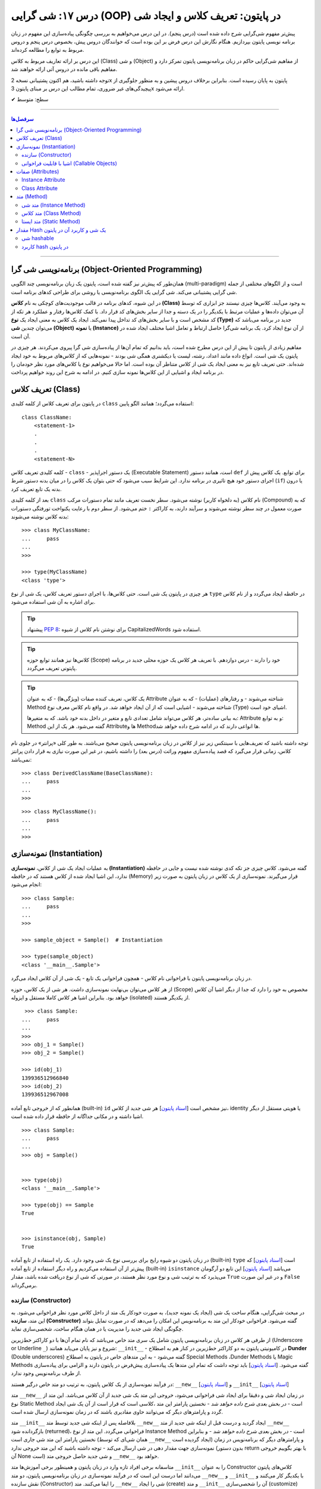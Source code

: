 .. role:: emoji-size

.. meta::
   :description: کتاب آموزش زبان برنامه نویسی پایتون به فارسی، آموزش شی گرایی در پایتون، تعریف کلاس در پایتون، معرفی ساختار کلاس در پایتون، تعریف متد Method و صفت Attribute در کلاس‌های پایتون، معرفی Constructor در کلاس پایتون، ایجاد شی و نمونه سازی در پایتون، OOP در پایتون، شی hashable در پایتون، hash در پایتون، مقایسه دو شی در پایتون
   :keywords:  آموزش, آموزش پایتون, آموزش برنامه نویسی, پایتون, تابع, کتابخانه, پایتون, شی گرایی در پایتون


درس ۱۷: شی گرایی (OOP) در پایتون: تعریف کلاس و ایجاد شی
============================================================================



پیش‌تر مفهوم شی‌گرایی شرح داده شده است (درس پنجم). در این درس می‌خواهیم به بررسی چگونگی پیاده‌سازی این مفهوم در زبان برنامه نویسی پایتون بپردازیم. هنگام نگارش این درس فرض بر این بوده است که خوانندگان دروس پیش، بخصوص درس پنجم و دروس مربوط به توابع را مطالعه کرده‌اند.

این درس بر ارائه تعاریف مربوط به کلاس (Class) و شی (Object) از مفاهیم شی‌گرایی حاکم در زبان برنامه‌نویسی پایتون تمرکز دارد و مفاهیم باقی مانده در دروس آتی ارائه خواهند شد.

توجه داشته باشید، هم اکنون پشتیبانی نسخه 2x پایتون به پایان رسیده است. بنابراین برخلاف دروس پیشین و به منظور جلوگیری از پیچیدگی‌های غیر ضروری، تمام مطالب این درس بر مبنای پایتون 3x ارائه می‌شود.



:emoji-size:`✔` سطح: متوسط

----


.. contents:: سرفصل‌ها
    :depth: 2

----

برنامه‌نویسی شی گرا (Object-Oriented Programming)
----------------------------------------------------------------------------------------------------

همان‌طور که پیش‌تر نیز گفته شده است، پایتون یک زبان برنامه‌نویسی چند الگویی (multi-paradigm) است و از الگوهای مختلفی از جمله شی گرایی پشتیبانی می‌کند. شی گرایی یک الگوی برنامه‌نویسی یا روشی برای طراحی کدهای برنامه است. 

در این شیوه، کدهای برنامه در قالب موجودیت‌های کوچکی به نام **کلاس (Class)** به وجود می‌آیند. کلاس‌ها چیزی نیستند جز ابزاری که توسط آن می‌توان داده‌ها و عملیات مرتبط با یکدیگر را در یک دسته و جدا از سایر بخش‌های کد قرار داد. با کمک کلاس‌ها رفتار و عملکرد هر تکه از کد مشخص است و با سایر بخش‌های کد تداخل پیدا نمی‌کند. ایجاد یک کلاس به معنی ایجاد یک **نوع (Type)** جدید در برنامه می‌باشد که می‌توان چندین **شی (Object)** یا **نمونه (Instance)**  از آن نوع ایجاد کرد. یک برنامه شی‌گرا حاصل ارتباط و تعامل اشیا مختلف ایجاد شده در آن است.

مفاهیم زیادی از پایتون تا پیش از این درس مطرح شده است، باید بدانیم که تمام آن‌ها از پیاده‌سازی شی گرا پیروی می‌کردند. هر چیزی در پایتون یک شی است. انواع داده مانند اعداد، رشته، لیست یا دیکشنری همگی شی بودند - نمونه‌هایی که از کلاس‌های مربوط به خود ایجاد شده‌اند. حتی تعریف تابع نیز به معنی ایجاد یک شی از کلاس متناطر آن بوده است. اما حالا می‌خواهیم نوع یا کلاس‌های مورد نظر خودمان را در برنامه ایجاد و اشیایی از این کلاس‌ها نمونه سازی کنیم. در ادامه به شرح این روند خواهیم پرداخت.


تعریف کلاس (Class)
--------------------------------------------------------

در پایتون برای تعریف کلاس از کلمه کلیدی ``class`` استفاده می‌گردد؛ همانند الگو پایین::

    class ClassName:
        <statement-1>
        .
        .
        .
        <statement-N>

کلمه کلیدی تعریف کلاس - ``class`` - یک دستور اجراپذیر (Executable Statement) است، همانند دستور ``def`` برای توابع. یک کلاس پیش از اجرای دستور خود هیچ تاثیری در برنامه ندارد. این شرایط سبب می‌شود که حتی بتوان یک کلاس را در میان بدنه دستور شرط (``if``) یا درون بدنه یک تابع تعریف کرد.

بعد از کلمه کلیدی ``class`` نام کلاس (به دلخواه کاربر) نوشته می‌شود. سطر نخست تعریف مانند تمام دستورات مرکب (Compound) که به صورت معمول در چند سطر نوشته می‌شوند و سرآیند دارند، به کاراکتر ``:`` ختم می‌شود. از سطر دوم با رعایت یکنواخت تورفتگی دستورات بدنه کلاس نوشته می‌شوند::
    
    >>> class MyClassName:
    ...     pass
    ... 
    >>> 
    
    >>> type(MyClassName)
    <class 'type'>

هر چیزی در  پایتون یک شی است. حتی کلاس‌ها، با اجرای دستور تعریف کلاس، یک شی از نوع ``type`` در حافظه ایجاد می‌گردد و از نام کلاس برای اشاره به آن شی استفاده می‌شود.

.. tip:: 
    پیشنهاد `PEP 8 <http://www.python.org/dev/peps/pep-0008>`__: برای نوشتن نام کلاس از شیوه CapitalizedWords استفاده شود.


.. tip:: 
  کلاس‌ها نیز همانند توابع حوزه (Scope) خود را دارند - درس دوازدهم. با  تعریف هر کلاس یک حوزه محلی جدید در برنامه پایتونی تعریف می‌گردد.

.. tip:: 
  یک کلاس، تعریف کننده صفات (ویژگی‌ها) - که به عنوان Attribute شناخته می‌شوند - و رفتار‌های (عملیات) - که به عنوان Method شناخته می‌شوند - اشیایی است که از آن ایجاد خواهد شد. در واقع نام کلاس معرف نوع (Type) اشیای خود است.


  به بیانی ساده‌تر، هر کلاس می‌تواند شامل تعدادی تابع  و متغیر در داخل بدنه خود باشد. که به متغیرها: Attribute و به توابع: Method گفته می‌شود. هر یک از این Attributeها و Methodها انواعی دارند که در ادامه شرح داده خواهد شد.

توجه داشته باشید که تعریف‌هایی با سینتکس زیر نیز از کلاس در زبان برنامه‌نویسی پایتون صحیح می‌باشند. به طور کلی «پرانتر» در جلوی نام کلاس، زمانی قرار می‌گیرد که قصد پیاده‌سازی مفهوم وراثت (درس بعد) را داشته باشیم، در غیر این صورت نیازی به قرار دادن پرانتز نمی‌باشد::

    >>> class DerivedClassName(BaseClassName):
    ...     pass
    ... 
    >>> 

::

    >>> class MyClassName():
    ...     pass
    ... 
    >>> 

نمونه‌سازی (Instantiation)
--------------------------------------------------------

به عملیات ایجاد یک شی از کلاس، **نمونه‌سازی (Instantiation)** گفته می‌شود. کلاس چیزی جز تکه کدی نوشته شده نیست و جایی در حافظه ندارد، این اشیا ایجاد شده از کلاس هستند که در حافظه (Memory) قرار می‌گیرند. نمونه‌سازی از یک کلاس در زبان پایتون به صورت زیر انجام می‌شود::

    >>> class Sample:
    ...     pass
    ... 
    >>> 

    >>> sample_object = Sample()  # Instantiation

    >>> type(sample_object)
    <class '__main__.Sample'>

در زبان برنامه‌نویسی پایتون با فراخوانی نام کلاس - همچون فراخوانی یک تابع - یک شی از آن کلاس ایجاد می‌گرد. 

از هر کلاس می‌توان بی‌نهایت نمونه‌سازی داشت. هر شی از یک کلاس، حوزه (Scope) مخصوص به خود را دارد که جدا از دیگر اشیا آن کلاس خواهد بود. بنابراین اشیا هر کلاس کاملا مستقل و ایزوله (isolated) از یکدیگر هستند. 


::

    >>> class Sample:
   ...     pass
   ... 
   >>>
   >>> obj_1 = Sample()
   >>> obj_2 = Sample()

   >>> id(obj_1)
   139936512966840
   >>> id(obj_2)
   139936512967008

همانطور که از خروجی تابع آماده (built-in) ``id`` نیز مشخص است  [`اسناد پایتون <https://docs.python.org/3/library/functions.html#id>`__] هر شی جدید از کلاس، identity یا هویتی مستقل از دیگر اشیا داشته و در مکانی جداگانه از حافظه قرار داده شده است.

::

   >>> class Sample:
   ...     pass
   ... 
   >>> obj = Sample()


   >>> type(obj)
   <class '__main__.Sample'>

   >>> type(obj) == Sample
   True


   >>> isinstance(obj, Sample)
   True

در زبان پایتون دو شیوه رایج برای بررسی نوع یک شی وجود دارد. یک راه استفاده از تابع آماده (built-in) ``type`` است [`اسناد پایتون <https://docs.python.org/3/library/functions.html#type>`__] که پیش‌تر از آن استفاده می‌کردیم و راه دیگر استفاده از تابع آماده (built-in) ``isinstance`` می‌باشد [`اسناد پایتون <https://docs.python.org/3/library/functions.html#isinstance>`__] این تابع دو آرگومان می‌پذیرد که به ترتیب شی و نوع مورد نظر هستند، در صورتی که شی از  نوع دریافت شده باشد، مقدار ``True`` و در غیر این صورت ``False`` برمی‌گرداند.

سازنده (Constructor)
~~~~~~~~~~~~~~~~~~~~~~~~~

در مبحث شی‌گرایی، هنگام ساخت یک شی (ایجاد یک نمونه جدید)، به صورت خودکار یک متد از داخل کلاس مورد نظر فراخوانی می‌شود. به این متد، **سازنده (Constructor)** گفته می‌شود. فراخوانی خودکار این متد به برنامه‌نویس این امکان را می‌دهد که در صورت تمایل بتواند چگونگی ایجاد شی جدید  را مدیریت یا در همان هنگام ساخت، شخصی‌سازی نماید. 

از طرفی هر کلاس در زبان برنامه‌نویسی پایتون شامل یک سری متد خاص می‌باشد که نام تمام آن‌ها با دو کاراکتر خط‌زیرین (Underscore or Underline ``_``) شروع و نیز پایان می‌یابد همانند: ``__init__`` - در کامیونیتی پایتون به دو کاراکتر خط‌زیرین در کنار هم به اصطلاح **Dunder** (Double underscores) گفته می‌شود - به این متدهای خاص در پایتون به اصطلاح Special Methods ،Dunder Methods یا Magic Methods گفته می‌شود. [`اسناد پایتون <https://docs.python.org/3/reference/datamodel.html#basic-customization>`__] باید توجه داشت که تمام این متدها یک پیاده‌سازی پیش‌فرض در پایتون دارند و الزامی برای پیاده‌سازی از طرف برنامه‌نویس وجود ندارد.

در فرآیند نمونه‌سازی از یک کلاس پایتون، به ترتیب دو متد خاص درگیر هستند: ``__new__`` [`اسناد پایتون <https://docs.python.org/3/reference/datamodel.html#object.__new__>`__] و ``__init__`` [`اسناد پایتون <https://docs.python.org/3/reference/datamodel.html#object.__init__>`__]


متد ``__new__`` در زمان ایجاد شی و دقیقا برای ایجاد شی فراخوانی می‌شود، خروجی این متد یک شی جدید از آن کلاس می‌باشد. این متد از نوع Static Method است - *در بخش بعدی شرح داده خواهد شد* -  نخستین پارامتر این متد ،کلاسی است که قرار است از آن یک شی ایجاد گردد و پارامترهای دیگر که می‌توانند حاوی مقادیری باشند که در زمان نمونه‌سازی ارسال شده است.

متد ``__init__`` بلافاصله پس از اینکه شی جدید توسط متد ``__new__`` ایجاد گردید و درست قبل از اینکه شی جدید از متد ``__new__``  بازگردانده شود (returned)، فراخوانی می‌گردد. این متد از نوع Instance Method است - *در بخش بعدی شرح داده خواهد شد* - و بنابراین نخستین پارامتر این متد شی جاری است (همان شی‌ای که توسط ``__new__``  ایجاد گردیده است) و پارامترهای دیگر که برنامه‌نویس در زمان نمونه‌سازی جهت مقدار دهی در شی ارسال می‌کند - توجه داشته باشید که این متد خروجی ندارد (بدون دستور return یا بهتر بگوییم خروجی آن None است) و شی جدید حاصل خروجی متد ``__new__`` خواهد بود.

متاسفانه برخی افراد تازه وارد در زبان پایتون و همینطور برخی آموزش‌ها متد ``__init__`` را به عنوان Constructor کلاس‌های پایتون می‌دانند اما درست این است که در فرآیند نمونه‌سازی در زبان برنامه‌نویسی پایتون، دو متد  ``__new__`` و  ``__init__`` با یکدیگر کار می‌کنند و نقش سازنده (Constructor) را ایفا می‌کنند. متد ``__new__`` شی را ایجاد (create) و متد ``__init__`` آن را شحصی‌سازی (customize) می‌کند:

.. code-block:: python
    :linenos:

    class Sample:
    
        def __new__(cls, *args, **kwargs):
            print("__new__(), Has been called")
            print('cls: ', cls)
            print('args: ', args)
            print('kwargs: ', kwargs)
    
            # create new object
            obj = super().__new__(cls, *args, **kwargs)
    
            # return object
            return obj
    
        def __init__(self, x=0, y=0):
            print("__init__(), Has been called")
            print('self: ', self)
            self.x = x
            self.y = y
    
    
    sample_1 = Sample()
    print('-' * 30)
    sample_2 = Sample(3, 6)
    print('-' * 30)
    sample_3 = Sample(x=3, y=6)

::

    __new__(), Has been called
    cls:  <class '__main__.Sample'>
    args:  ()
    kwargs:  {}
    __init__(), Has been called
    self:  <__main__.Sample object at 0x7fb4580a6470>
    ------------------------------
    __new__(), Has been called
    cls:  <class '__main__.Sample'>
    args:  (3, 6)
    kwargs:  {}
    __init__(), Has been called
    self:  <__main__.Sample object at 0x7fb4580a64e0>
    ------------------------------
    __new__(), Has been called
    cls:  <class '__main__.Sample'>
    args:  ()
    kwargs:  {'x': 3, 'y': 6}
    __init__(), Has been called
    self:  <__main__.Sample object at 0x7fb005453438>


**این مثال صرفا جهت نمایش نقش Constructor و منطق و چگونگی پیاده‌سازی آن در زبان برنامه‌نویسی پایتون ارائه شده است. تمام موارد نا آشنایی که می‌بینید به تدریج شرح داده خواهند شد.**

.. tip:: 

  * زبان برنامه‌نویسی پایتون برخلاف برخی از زبان‌های دیگر شی‌گرا به مانند Java، از امکان پیاده‌سازی چندین Constructor پشتیبانی نمی‌کند. البته برنامه‌نویس با روش‌هایی می‌تواند به صورت منطقی به هدف خود برسد!

  * همانطور که بیان شد، هر کلاس پایتون یک پیاده‌سازی پیش‌فرض از دو متد ``__new__`` و  ``__init__``  دارد بنابراین الزامی به پیاده‌سازی دو متد ``__new__`` و  ``__init__``  برای نمونه‌سازی از کلاس نیست. در اکثر مواقع ``__new__`` پیاده‌سازی نمی‌شود اما زمانی که می‌خواهید در زمان نمونه‌سازی مقادیری در شی تنظیم نمایید، لازم است متد ``__init__``  را پیاده‌سازی نمایید.

  * معمولا  ``__new__``  زمانی پیاده‌سازی می‌شود که بخواهیم محدودیت‌هایی در ایجاد شی کلاس مورد نظر ایجاد کنیم. برای نمونه در پیاده‌سازی طرح Singleton [`ویکی‌پدیا <https://en.wikipedia.org/wiki/Singleton_pattern>`__] یک کلاس.
  
  * ارسال آرگومان در زمان نمونه‌سازی شی یا همان پیاده‌سازی متد ``__init__`` به برنامه‌نویس این اطمینان را می‌دهد که شی جدید در یک وضعیت درست تنظیم شده است. 

  * آرگومان‌های متناظر با پارامتر‌های متد ``__init__`` (به جز ``self`` که توسط مفسر پایتون مقداردهی می‌گردد) می‌بایست در زمان نمونه‌سازی و فراخوانی کلاس ارسال گردد.
  
  
اشیا با قابلیت فراخوانی (Callable Objects)
~~~~~~~~~~~~~~~~~~~~~~~~~~~~~~~~~~~~~~~~~~~~~~~~~~~~~~~~~~~~~~~~~~~~~~~~~~~~~~~~~~~~~~~~~
  
پیش‌تر دیدیم که می‌توان توابع را فراخوانی نمود (درس دروازدهم)، با این کار بدنه تابع اجرا و خروجی متناسب دریافت می‌گردید. در این درس نیز مشاهده کردیم کلاس‌ها نیز در پایتون توانایی فراخوانی دارند که با فراخوانی کلاس، یک شی از آن ایجاد می‌گردد. با استفاده از تابع ``callable`` در پایتون می‌توان تشخیص داد که آیا یک شی قابلیت فراخوانی دارد یا خیر [`اسناد پایتون <https://docs.python.org/3/library/functions.html#callable>`__]، این تابع در صورتی که شی دریافتی قابلیت فراخوانی (callable) داشته باشد مقدار ``True``  و در غیر این صورت ``False`` برمی‌گرداند::

    >>> def function():
    ...     pass
    ... 
    >>> callable(function)
    True

    >>> class SampleClass:
    ...     pass
    ... 
    >>> callable(SampleClass)
    True

    >>> obj = SampleClass()
    >>> callable(obj)
    False
    
    >>> obj()
    Traceback (most recent call last):
      File "<stdin>", line 1, in <module>
    TypeError: 'SampleClass' object is not callable


همانطور که از نمونه کد بالا مشخص است، اشیایی که از کلاس‌های خودمان ایجاد می‌کنیم، بر خلاف خود کلاس قابلیت فراخوانی ندارند. در زبان پایتون می‌توانیم این قابلیت را به اشیا کلاس‌های خود اضافه نماییم.

همانطور که اشاره شد، کلاس در پایتون چندین متد خاص همانند ``__new__`` و  ``__init__`` دارد که به تدریج به آنها آشنا خواهیم شد. یکی دیگر از این متدها ``__call__`` می‌باشد [`اسناد پایتون <https://docs.python.org/3/reference/datamodel.html#object.__call__>`__]. این متد نیز همانند متد ``__init__`` از نوع Instance Method (*بخش بعدی شرح داده شده است*) می‌باشد که با پیاده‌سازی آن در کلاس، اشیای آن کلاس قابلیت فراخوانی پیدا خواهند کرد:



.. code-block:: python
    :linenos: 
    
    class Sample:

        def __init__(self, x=0, y=0):  
            print('------------------- Called __init__()')
            self.x = x
            self.y = y
		
        def __call__(self, x, y):  
            print('------------------- Called __call__()')
            self.x = x
            self.y = y


    obj = Sample()
    print('object is callable:', callable(obj))
    print('x =', obj.x)

    obj(5, 6)
    print('x =', obj.x)

::

    ------------------- Called __init__()
    object is callable: True
    x = 0
    ------------------- Called __call__()
    x = 5


سطر ۱۸ نمایش فراخوانی یک شی از کلاس Sample می‌باشد - درست به مانند یک تابع!

با فراخوانی یکی شی، به صورت خودکار متد ``__call__`` فراخوانی و آرگومان‌های نظیر ارسال می‌گردند. 

از کاربردهای پیاده‌سازی متد ``__call__`` و افزودن قابلیت فراخوانی به یک شی می‌توان به ایجاد کلاس به عنوان دکوراتور (decorator) اشاره کرد (*دروس آتی شرح داده خواهد شد*) و همچنین کاربردهایی که نیاز می‌شود شی در زمان اجرا initialize یا مقداردهی دوباره داشته باشد، چرا که متد ``__init__`` تنها یکبار در زمان نمونه‌سازی فراخوانی می‌گردد.



صفات (Attributes)
-----------------------------------------------------

به بیانی ساده، متغیرهایی که به یک کلاس یا یک شی انتساب داده می‌شود صفت یا ویژگی یا Attribute خوانده می‌شوند. در بحث شی گرایی زبان برنامه‌نویسی پایتون دو نوع Attribute وجود دارد:

* Instance Attribute
* Class Attribute




Instance Attribute
~~~~~~~~~~~~~~~~~~~~~

به Attributeهای خاص یک شی گفته می‌شود. به هر شی در زبان برنامه‌نویسی پایتون می‌توان با استفاده از سینتکس زیر یک Attribute انتساب داد::

  object.attribute_name = value
  

.. code-block:: python
	:linenos:
	
	class Sample: pass
		
	sample = Sample()

	sample.a_new_attribute = 'A New Attribute!'

	print(sample.a_new_attribute)

::

	A New Attribute!
	
هر چیزی در پایتون یک شی است ولی ممکن است مفسر پایتون برای برخی اشیا محدودیت‌هایی در نظر گرفته باشد و شما نتوانید به هر شی‌ای در پایتون Attribute اضافه نمایید. در این لحظه جا دارد اشاره شود به درس چهاردهم (بخش Function Attributes) که در واقع کاری جز افزودن Attribute به  شی تابع نبود.

.. tip:: 
  مقدار این دسته از Attributeها به ازای هر شی منحصر‌به‌فرد است. برای نمونه صفت‌هایی همچون نام، نام‌خانوادگی، سن و جنسیت برای هر یک از اشیای کلاس «شخص» قابل تعریف است. بدیهی است که هر نمونه شی از این کلاس می‌بایست شامل مقادیر منحصر‌به‌فردی از این Attributeها باشد.

برگردیم به مثال قبل که در آن ما یک کلاس به اسم Sample ایجاد (سطر ۱) و به یک شی از آن  - پس از نمونه‌سازی (سطر ۳) - یک Attribute به نام a_new_attribute اضافه کردیم (سطر ۵). این شیوه افزودن Attribute به اشیای کلاس‌هایی که خودمان آن‌ها را تعریف می‌کنیم چندان جالب نیست و ممکن است باعث بروز خطاهایی منطقی در برنامه گردد، بهتر است این کار توسط متد ``__init__`` که در واقع initializer اشیا پایتون است، انجام پذیرد - به نمونه کدهای زیر توجه نمایید:


.. code-block:: python
	:linenos:
	
	class Sample:
	
		def __init__(self, attribute_value):
			self.a_new_attribute = attribute_value
		
	sample = Sample()

	print(sample.a_new_attribute)

::

	A New Attribute!
	
	
.. code-block:: python
	:linenos:

	class Person:

		def __init__(self, first_name, last_name, age, gender):
			self.first_name = first_name
			self.last_name = last_name
			self.age = age
			self.gender = gender
	    
	person_1 = Person('Kaneki', 'Ken', 18, 'male')
	person_2 = Person('Haise', 'Sasaki', 19, 'male')
    
	print(person_1.first_name)
	print(person_2.last_name)


::

	Kaneki
	Sasaki


در ادامه شرح داده خواهد شد که پارامتر ``self`` به شی جاری اشاره دارد و به صورت خودکار توسط مفسر پایتون مقداردهی می‌شود.




Class Attribute
~~~~~~~~~~~~~~~~~~~~~

به Attributeهای خاص یک کلاس گفته می‌شود و در واقع متغیرهایی است که درون کلاس و خارج از متدها تعریف می‌گردند. کاربرد این Attributeها به اشتراک گذاشتن یک یا چند مقدار یکسان در بین تمام اشیاست. 

تمام اشیای یک کلاس به Class Attributeهای آن کلاس دسترسی دارند:


.. code-block:: python
    :linenos:

    class Sample:
        class_attribute = 0

    print('#' * 10, 'STEP#A')
    print('LINE 05:', Sample.class_attribute)

    # Instantiation
    sample_1 = Sample()
    sample_2 = Sample()
    
    print('#' * 10, 'STEP#B')
    print('LINE 12:', sample_1.class_attribute)
    print('LINE 13:', sample_2.class_attribute)
    
    print('#' * 10, 'STEP#C')

    # Change class_attribute for all objects
    Sample.class_attribute = 1
    
    print('LINE 20:', sample_1.class_attribute)  # Changed!
    print('LINE 21:', sample_2.class_attribute)  # Changed!
    
    print('#' * 10, 'STEP#D')

    # WARNING!!! Create a new instance attribute
    sample_2.class_attribute = 2
    
    print('LINE 28:', sample_1.class_attribute)
    print('LINE 29:', sample_2.class_attribute)  # instance attribute!!!


::

        ########## STEP#A
        LINE 05: 0
        ########## STEP#B
        LINE 12: 0
        LINE 13: 0
        ########## STEP#C
        LINE 20: 1
        LINE 21: 1
        ########## STEP#D
        LINE 28: 1
        LINE 29: 2




.. tip:: 

  مقدار Class Attributeها هم با استفاده از نام کلاس قابل دستیابی است (سطر ۵) و هم با استفاده از هر یک از اشیا آن کلاس (سطرهای ۱۲ و ۱۳).

.. tip:: 
  برای تغییر مقدار Class Attribute در داخل کلاس از Class Method - *در ادامه شرح داده می‌شود* - استفاده می‌شود و در بیرون کلاس **با استفاده از نام کلاس** به صورت زیر (سطر ۱۸)::

        ClassName.class_attribute = new_value

.. tip:: 

  برای تغییر مقدار Class Attributeها، **از شی استفاده نکنید**، با این کار تنها یک Instance Attribute برای آن شی ایجاد می‌گردد (سطر ۲۶).




متد (Method)
-----------------------------------------------------

متدها در واقع توابعی هستند که داخل هر کلاس تعریف می‌شوند. هر کلاس پایتون می‌تواند شامل سه نوع متد باشد:

* Instance Method

  هر زمان در پیاده‌سازی یک کلاس، به شی جاری از کلاس یا Instance Attributeها نیاز داشتیم می‌بایست این نوع متد را پیاده‌سازی کنیم.

* Class Method

  هر زمان در پیاده‌سازی یک کلاس، به خود کلاس یا Class Attributeها نیاز داشتیم می‌بایست این نوع متد را پیاده‌سازی کنیم.

* Static Method

  هر زمان در پیاده‌سازی یک کلاس، به کلاس و به اشیای آن کلاس نیازی نداشتیم یا قصد پیاده‌سازی کاری مستقل از رفتار کلی کلاس مورد نظر داشتیم، می‌بایست این نوع متد را پیاده‌سازی کنیم. 

.. code-block:: python
    :linenos:

    class Sample:
    
        def instance_method(self):
            pass
    
        @classmethod
        def class_method(cls):
            pass
    
        @staticmethod
        def static_method():
            pass
    


متد شی (Instance Method)
~~~~~~~~~~~~~~~~~~~~~~~~~~~~

رایج‌ترین نوع متد در پایتون است. برای ایجاد این متد نیازی به دکوراتور (Decorator‌ - درس سیزدهم) نیست. همانطور که از نام این متد مشخص است این متد تنها از سوی اشیا یک کلاس قابل استفاده است. همانطور که پیش‌تر صحبت شد، هر شی از کلاس صفات خاص خود را دارد  (Instance Attributes) که از این متدها می‌توان برای دستیابی و دستکاری آن‌ها استفاده کرد.

این نوع متد همواره می‌بایست حداقل یک پارامتر داشته باشد. پارامتر نخست که معمولا ``self`` نام‌گذاری می‌شود حاوی شی جاری از کلاس است - در واقع همان شی ای که این متد را فراخوانی کرده است. این مقدار همواره از  سوی مفسر پایتون ارسال می‌گردد و نیازی به ارسال از سوی برنامه‌نویس ندارد:

.. code-block:: python
    :linenos:

    class Sample:
    
        def __init__(self, char='*'):
            self.character = char
    
        def multiply_print(self, count=1):
            print(self.character * count)
    
    
    sample_1 = Sample()  # Instantiating a new Object

    sample_1.multiply_print()
    sample_1.multiply_print(10)

    print('-' * 30)

    sample_2 = Sample('#')  # Instantiating a new Object

    sample_2.multiply_print()
    sample_2.multiply_print(10)

::

      *
      **********
      ------------------------------
      #
      ##########


گفته شده که متد ``__init__``  جزیی از مفهوم Constructor کلاس‌های پایتون بوده و برای شخصی‌سازی یک شی در زمان ایجاد آن به کار می‌رود و کاربرد معمول آن افزودن Attribute به شی است. در نمونه کد بالا، این متد یک پارامتر char دریافت می‌کند - این پارامتر مقدار پیش‌فرض ``*`` را دارد، بنابراین ارسال آرگومان متناظر برای آن اجباری نیست (تابع در پایتون - درس دوازدهم). با این کار می‌توانیم در زمان نمونه‌سازی شی، یک Attribute با نام character در آن تعریف نماییم (سطر ۴). ما می‌خواهیم مقدار Attribute یا صفت character از هر شی را به تعداد دلخواه چاپ نماییم، از آنجا که این مقدار یک صفتِ متعلق به شی است و در ازای هر شی این مقدار می‌تواند متفاوت باشد پس ما برای این کار می‌بایست که یک Instance Method در بدنه کلاس تعریف کنیم (متد ``multiply_print`` ) - چرا که تنها در این صورت است که می‌توانیم به ``self`` دسترسی داشته باشیم و مقدار صفت character را از آن دستیابی کنیم. 

.. tip:: 

  Instance Method‌ها تنها می‌توانند توسط اشیا فراخوانی شوند. روند فراخوانی یک متد توسط شی نیز به صورت نام شی + کاراکتر ``.‍‍`` + نام متد می‌باشد.



متد کلاس (Class Method)
~~~~~~~~~~~~~~~~~~~~~~~~~~~~

این نوع متد همواره می‌بایست حداقل یک پارامتر داشته باشد. پارامتر نخست که معمولا ``cls`` نام‌گذاری می‌شود حاوی کلاس جاری است - در واقع این متد هیچ اطلاعاتی از اشیا کلاس ندارد و تنها کلاس را می‌شناسد و Class Attributeها را دستیابی و دستکاری می‌کند. مقدار ``cls`` نیز همانند ``self``  همواره از  سوی مفسر پایتون ارسال می‌گردد و نیازی به ارسال از سوی برنامه‌نویس ندارد. این متد با استفاده از دکوراتور (Decorator‌ - درس سیزدهم) ``classmethod@`` ایجاد می‌شود [`اسناد پایتون <https://docs.python.org/3/library/functions.html#classmethod>`__]:

.. code-block:: python
    :linenos:

    class Student:
        school_name = 'My School'
    
        def __init__(self, name, family):
            self.name = name
            self.family = family
        
        @classmethod
        def school_info(cls):
            print(cls)
            return f'name: {cls.school_name}'
    
    print(Student.school_info())
    print('-' * 30)
    print(Student('My Name', 'My Family').school_info())

::

        <class '__main__.Student'>
        name: My School
        ------------------------------
        <class '__main__.Student'>
        name: My School


.. tip:: 

  این نوع متد (Class Method) را می‌توان هم با استفاده از نام کلاس دستیابی کرد (سطر ۱۳) و هم با استفاده از اشیای آن کلاس (سطر ۱۵)، در واقع دکوراتور  ``classmethod@`` کارهای لازم برای نادیده گرفتن شی و ارسال مقدار پارامتر ``cls`` را انجام می‌دهد.


متد ایستا (Static Method)
~~~~~~~~~~~~~~~~~~~~~~~~~~~~

این نوع متد با استفاده از دکوراتور (Decorator‌ - درس سیزدهم) ``staticmethod@`` ایجاد می‌شود [`اسناد پایتون <https://docs.python.org/3/library/functions.html#staticmethod>`__]. این نوع متد پایتون، نه از اشیا اطلاعاتی دارد و نه حتی از کلاس. در واقع به این نوع متد، نه مقدار ``self``  ارسال می‌شود و نه ``cls``:


.. code-block:: python
    :linenos:

    class Student:
        school_name = 'My School'
    
        def __init__(self, name, family):
            self.name = name
            self.family = family
        
        @classmethod
        def school_info(cls):
            print(cls)
            return f'name: {cls.school_name}'

        @staticmethod
        def info():
            return "This is a student class"
    
    print(Student.info())
    print('-' * 30)
    print(Student('My Name', 'My Family').info())

::

        This is a student class
        ------------------------------
        This is a student class


.. tip:: 

  این نوع متد (Static Method) را می‌توان هم با استفاده از نام کلاس دستیابی کرد (سطر ۱۷) و هم با استفاده از اشیای آن کلاس (سطر ۱۹)، در واقع دکوراتور  ``staticmethod@`` کارهای لازم برای نادیده گرفتن شی و کلاس مربوط را انجام می‌دهد.


مقدار Hash یک شی و کاربرد آن در پایتون
---------------------------------------------

به صورت کلی یک **Hash** در واقع عددی است که در ازای داده‌ای مشخص برآورد می‌گردد. داده‌های مشابه دارای مقدار hash یکسانی خواهند بود و از طرفی یک تغییر جزئی در داده منجر به تولید یک مقدار hash کاملا متفاوت می‌شود. مقدار hash از یک تابع هَش [`ویکی‌پدیا <https://en.wikipedia.org/wiki/Hash_function>`__] به دست می‌آید که مسئولیت آن تبدیل داده ورودی به hash رمزگذاری شده است. واضح است که تعداد داده‌ها می‌تواند بسیار بیشتر از تعداد مقادیر قابل تولید hash باشد، بنابراین دو داده ممکن است مقدار hash یکسان داشته باشند که به آن Hash collision می‌گویند. در واقع اگر دو شی hash یکسان داشته باشند، لزوماً دارای ارزش یکسانی نیستند (برابر نیستند).


در زبان برنامه‌نویسی پایتون،‌ تابع ``hash`` [`اسناد پایتون <https://docs.python.org/3/library/functions.html#hash>`__] یک شی hashable (قابل hash) را دریافت و مقدار hash آن را بر می‌گرداند::

    >>> a = 5
    >>> hash(a)
    5
    >>> hash(5)
    5

    >>> hash(999999999999999999)
    999999999999999999
    >>> hash(99999999999999999999999999999999999999)
    244469275760665570

    >>> a = 'saeid'
    >>> hash(a)
    4007074958086188072

    >>> hash('PYTHON')
    -6387242471900568301

    >>> hash('PYTHoN')
    -6457932607787762593


* گاهی ممکن است مقدار hash برابر با یک عدد منفی محاسبه گردد، مقدار hash منفی نیز در پایتون معتبر می‌باشد.

* با دوباره اجرا کردن برنامه یا اسکریپت ممکن است به نتایج دیگری از مقدار hash برسید. در واقع تظمین یکتایی مقدار hash تولید شده در پایتون تنها در ازای حیات هر proccess یا «اجرای برنامه» پابرجا خواهد بود.


شی hashable
~~~~~~~~~~~~~~~~~~~~~

گفتیم ورودی تابع ``hash`` پایتون می‌بایست یک شی hashable باید. **کدام اشیا در پایتون hashable هستند؟** تمامی اشیای که از نوع immutable (تغییرناپذیر - *مراجعه شود به بخش دسته‌بندی از درس هشتم*) هستند و همچنین اشیایی که متد خاص ``__hash__`` [`اسناد پایتون <https://docs.python.org/3/reference/datamodel.html#object.__hash__>`__] را پیاده‌سازی کرده باشند::


    >>> class Sample:
    ...     pass
    ... 
    >>> obj = Sample()
    >>> hash(obj)
    -9223363243335467036
    >>> obj.__hash__()
    -9223363243335467036

متد ``__hash__`` جزو متدهای خاص در پایتون می‌باشد و هر کلاسی که در پایتون ایجاد می‌کنید به صورت ضمنی یک پیاده‌سازی پیش‌فرض از این متد را شامل می‌شود.


کاربرد hash در پایتون
~~~~~~~~~~~~~~~~~~~~~~~~~~~~~~~~~~~

**۱) ساختار Hash table** [`ویکی‌پدیا <https://en.wikipedia.org/wiki/Hash_table>`__]

ساختمان داده دو نوع **دیکشنری (dict)** و **مجموعه (set)** در زبان برنامه‌نویسی پایتون بر پایه Hash table ایجاد شده است. در نتیجه سرعت دستیابی عناصر در آن‌ها بسیار بیشتر از دستیابی در شی لیست (List) می‌باشد. در نوع داده دیکشنری، hash کلیدها محاسبه و از آن برای دستیابی مقدار مربوطه استفاده می‌شود، برای همین است که **کلیدها در دیکشنری حتما می‌بایست از نوع hashable باشند** ولی برای مقادیر هیچ محدودیتی وجود ندارد. نوع داده مجموعه نیز **تنها می‌تواند شامل تعدادی شی hashable و یکتا (غیر تکراری) باشد**.


**۲) مقایسه دو شی**



.. tip:: 

  * اگر دو شی با یکدیگر برابر باشند، آنگاه مقدار hash آن‌ها نیز برابر خواهد بود.

  * اگر مقدار hash دو شی با یکدیگر برابر باشد، آنگاه **ممکن است** آن دو شی نیز با یکدیگر برابر باشند.



طی دروس آینده با مبحث Operator Overloading آشنا خواهید شد ولی در اینجا تنها کافی است بدانید که هرگاه دو شی توسط عملگر ``==`` مقایسه گردند، متد ``__eq__`` [`اسناد پایتون <https://docs.python.org/3/reference/datamodel.html#object.__eq__>`__] به صورت خودکار فراخوانی خواهد شد. البته این متد نیز مانند باقی متدهای خاص پایتون، به صورت ضمنی یک پیاده‌سازی پیش‌فرض از خود دارد. در واقع خروجی این متد نتیجه مقایسه برابر بودن دو شی را برمی‌گرداند.

بین دو متد ``__eq__`` و ``__hash__`` روابطی حاکم است که باید بدانیم:


* اگر متد ``__eq__`` را پیاده‌سازی کنید ولی متد ``__hash__`` را خیر، **آنگاه اشیای کلاس مذکور hashable نخواهند بود**.

* اگر متد ``__hash__`` را پیاده‌سازی کرده‌اید، آنگاه بهتر است متد ``__eq__`` را هم پیاده‌سازی نمایید. در غیر این صورت ممکن است در هنگام مقایسه اشیا خود دچار نتایج نامطلوب گردید. 

* در حالت پیش‌فرض پایتون، ``True`` بودن خروجی متد ``__eq__`` برای دو شی ``x`` و ``y`` یعنی ``x == y`` به معنی برقرار بودن دو شرط:‌ ``x is y`` و ``hash(x) == hash(y)`` می‌باشد.

* در حالت پیش‌فرض پایتون، تمام اشیای یک کلاس نابرابر و دارای مقدار hash متفاوت هستند، مگر اینکه ملاک مقایسه یک شی، خودش باشد.

به دو نمونه کد زیر توجه نمایید:


**مقایسه شی در حالت پیش‌فرض:**

.. code-block:: python
    :linenos:

    class Student:
        def __init__(self, name, score):
            self.name = name
            self.score = score

    obj_1 = Student('Saeid', 70)
    obj_2 = Student('Saeid', 90)

    print('Single Object     :', obj_1 == obj_1)
    print('Same Objects      :', obj_1 == Student('Saeid', 70))
    print('Different Objects :', obj_1 == obj_2) 


::

    Single Object     : True
    Same Objects      : False
    Different Objects : False



**مقایسه شی به همراه شخصی‌سازی دو متد مذکور:**


.. code-block:: python
    :linenos:

    class Student:
        def __init__(self, name, score):
            self.name = name
            self.score = score

        def __eq__(self, other):
            return self.name == other.name and self.score == other.score

        def __hash__(self):
            return hash((self.name, self.score))

    obj_1 = Student('Saeid', 70)
    obj_2 = Student('Saeid', 90)

    print('Single Object     :', obj_1 == obj_1)
    print('Same Objects      :', obj_1 == Student('Saeid', 70))
    print('Different Objects :', obj_1 == obj_2)

::

    Single Object     : True
    Same Objects      : True
    Different Objects : False


در این مثال هر دو Attribute کلاس Student از نوع immutable بودند، بنابراین از خود آن‌ها برای مقایسه و محاسبه مقدار hash استفاده کردیم. به هر حال منطق پیاده‌سازی این دو متد بر اساس مسئله مطرح شده، بر عهده برنامه‌نویس می‌باشد. حتی می‌توانید از مقدار تابع ``()id`` یا همان ``id(self)`` بهره بگیرید.



|

----

:emoji-size:`😊` امیدوارم مفید بوده باشه

`لطفا دیدگاه و سوال‌های مرتبط با این درس خود را در کدرز مطرح نمایید. <https://www.coderz.ir/python-tutorial-oop-class-and-object>`_



